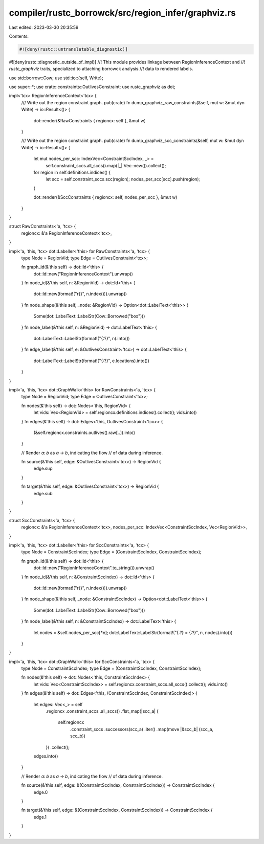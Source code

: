 compiler/rustc_borrowck/src/region_infer/graphviz.rs
====================================================

Last edited: 2023-03-30 20:35:59

Contents:

.. code-block:: rs

    #![deny(rustc::untranslatable_diagnostic)]
#![deny(rustc::diagnostic_outside_of_impl)]
//! This module provides linkage between RegionInferenceContext and
//! `rustc_graphviz` traits, specialized to attaching borrowck analysis
//! data to rendered labels.

use std::borrow::Cow;
use std::io::{self, Write};

use super::*;
use crate::constraints::OutlivesConstraint;
use rustc_graphviz as dot;

impl<'tcx> RegionInferenceContext<'tcx> {
    /// Write out the region constraint graph.
    pub(crate) fn dump_graphviz_raw_constraints(&self, mut w: &mut dyn Write) -> io::Result<()> {
        dot::render(&RawConstraints { regioncx: self }, &mut w)
    }

    /// Write out the region constraint graph.
    pub(crate) fn dump_graphviz_scc_constraints(&self, mut w: &mut dyn Write) -> io::Result<()> {
        let mut nodes_per_scc: IndexVec<ConstraintSccIndex, _> =
            self.constraint_sccs.all_sccs().map(|_| Vec::new()).collect();

        for region in self.definitions.indices() {
            let scc = self.constraint_sccs.scc(region);
            nodes_per_scc[scc].push(region);
        }

        dot::render(&SccConstraints { regioncx: self, nodes_per_scc }, &mut w)
    }
}

struct RawConstraints<'a, 'tcx> {
    regioncx: &'a RegionInferenceContext<'tcx>,
}

impl<'a, 'this, 'tcx> dot::Labeller<'this> for RawConstraints<'a, 'tcx> {
    type Node = RegionVid;
    type Edge = OutlivesConstraint<'tcx>;

    fn graph_id(&'this self) -> dot::Id<'this> {
        dot::Id::new("RegionInferenceContext").unwrap()
    }
    fn node_id(&'this self, n: &RegionVid) -> dot::Id<'this> {
        dot::Id::new(format!("r{}", n.index())).unwrap()
    }
    fn node_shape(&'this self, _node: &RegionVid) -> Option<dot::LabelText<'this>> {
        Some(dot::LabelText::LabelStr(Cow::Borrowed("box")))
    }
    fn node_label(&'this self, n: &RegionVid) -> dot::LabelText<'this> {
        dot::LabelText::LabelStr(format!("{:?}", n).into())
    }
    fn edge_label(&'this self, e: &OutlivesConstraint<'tcx>) -> dot::LabelText<'this> {
        dot::LabelText::LabelStr(format!("{:?}", e.locations).into())
    }
}

impl<'a, 'this, 'tcx> dot::GraphWalk<'this> for RawConstraints<'a, 'tcx> {
    type Node = RegionVid;
    type Edge = OutlivesConstraint<'tcx>;

    fn nodes(&'this self) -> dot::Nodes<'this, RegionVid> {
        let vids: Vec<RegionVid> = self.regioncx.definitions.indices().collect();
        vids.into()
    }
    fn edges(&'this self) -> dot::Edges<'this, OutlivesConstraint<'tcx>> {
        (&self.regioncx.constraints.outlives().raw[..]).into()
    }

    // Render `a: b` as `a -> b`, indicating the flow
    // of data during inference.

    fn source(&'this self, edge: &OutlivesConstraint<'tcx>) -> RegionVid {
        edge.sup
    }

    fn target(&'this self, edge: &OutlivesConstraint<'tcx>) -> RegionVid {
        edge.sub
    }
}

struct SccConstraints<'a, 'tcx> {
    regioncx: &'a RegionInferenceContext<'tcx>,
    nodes_per_scc: IndexVec<ConstraintSccIndex, Vec<RegionVid>>,
}

impl<'a, 'this, 'tcx> dot::Labeller<'this> for SccConstraints<'a, 'tcx> {
    type Node = ConstraintSccIndex;
    type Edge = (ConstraintSccIndex, ConstraintSccIndex);

    fn graph_id(&'this self) -> dot::Id<'this> {
        dot::Id::new("RegionInferenceContext".to_string()).unwrap()
    }
    fn node_id(&'this self, n: &ConstraintSccIndex) -> dot::Id<'this> {
        dot::Id::new(format!("r{}", n.index())).unwrap()
    }
    fn node_shape(&'this self, _node: &ConstraintSccIndex) -> Option<dot::LabelText<'this>> {
        Some(dot::LabelText::LabelStr(Cow::Borrowed("box")))
    }
    fn node_label(&'this self, n: &ConstraintSccIndex) -> dot::LabelText<'this> {
        let nodes = &self.nodes_per_scc[*n];
        dot::LabelText::LabelStr(format!("{:?} = {:?}", n, nodes).into())
    }
}

impl<'a, 'this, 'tcx> dot::GraphWalk<'this> for SccConstraints<'a, 'tcx> {
    type Node = ConstraintSccIndex;
    type Edge = (ConstraintSccIndex, ConstraintSccIndex);

    fn nodes(&'this self) -> dot::Nodes<'this, ConstraintSccIndex> {
        let vids: Vec<ConstraintSccIndex> = self.regioncx.constraint_sccs.all_sccs().collect();
        vids.into()
    }
    fn edges(&'this self) -> dot::Edges<'this, (ConstraintSccIndex, ConstraintSccIndex)> {
        let edges: Vec<_> = self
            .regioncx
            .constraint_sccs
            .all_sccs()
            .flat_map(|scc_a| {
                self.regioncx
                    .constraint_sccs
                    .successors(scc_a)
                    .iter()
                    .map(move |&scc_b| (scc_a, scc_b))
            })
            .collect();

        edges.into()
    }

    // Render `a: b` as `a -> b`, indicating the flow
    // of data during inference.

    fn source(&'this self, edge: &(ConstraintSccIndex, ConstraintSccIndex)) -> ConstraintSccIndex {
        edge.0
    }

    fn target(&'this self, edge: &(ConstraintSccIndex, ConstraintSccIndex)) -> ConstraintSccIndex {
        edge.1
    }
}


